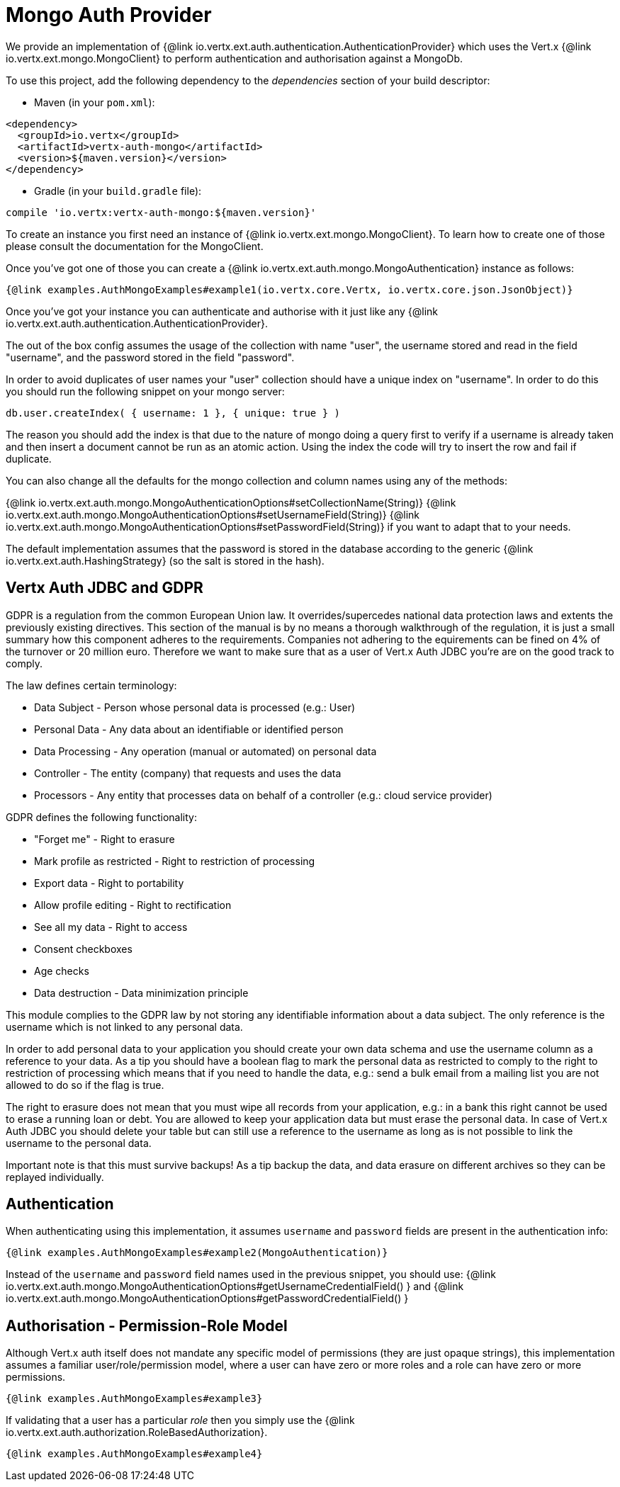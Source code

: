 = Mongo Auth Provider

We provide an implementation of {@link io.vertx.ext.auth.authentication.AuthenticationProvider} which uses the Vert.x {@link io.vertx.ext.mongo.MongoClient}
to perform authentication and authorisation against a MongoDb.

To use this project, add the following
dependency to the _dependencies_ section of your build descriptor:

* Maven (in your `pom.xml`):

[source,xml,subs="+attributes"]
----
<dependency>
  <groupId>io.vertx</groupId>
  <artifactId>vertx-auth-mongo</artifactId>
  <version>${maven.version}</version>
</dependency>
----

* Gradle (in your `build.gradle` file):

[source,groovy,subs="+attributes"]
----
compile 'io.vertx:vertx-auth-mongo:${maven.version}'
----

To create an instance you first need an instance of {@link io.vertx.ext.mongo.MongoClient}. To learn how to create one
of those please consult the documentation for the MongoClient.

Once you've got one of those you can create a {@link io.vertx.ext.auth.mongo.MongoAuthentication} instance as follows:

[source,$lang]
----
{@link examples.AuthMongoExamples#example1(io.vertx.core.Vertx, io.vertx.core.json.JsonObject)}
----

Once you've got your instance you can authenticate and authorise with it just like any {@link io.vertx.ext.auth.authentication.AuthenticationProvider}.

The out of the box config assumes the usage of the collection with name "user", the username stored and read in the field "username", and the password
stored in the field "password".

In order to avoid duplicates of user names your "user" collection should have a unique index on "username". In order
to do this you should run the following snippet on your mongo server:

----
db.user.createIndex( { username: 1 }, { unique: true } )
----

The reason you should add the index is that due to the nature of mongo doing a query first to verify if a username is
already taken and then insert a document cannot be run as an atomic action. Using the index the code will try to
insert the row and fail if duplicate.

You can also change all the defaults for the mongo collection and column names using any of the methods:

{@link io.vertx.ext.auth.mongo.MongoAuthenticationOptions#setCollectionName(String)}
{@link io.vertx.ext.auth.mongo.MongoAuthenticationOptions#setUsernameField(String)}
{@link io.vertx.ext.auth.mongo.MongoAuthenticationOptions#setPasswordField(String)}
if you want to adapt that to your needs.

The default implementation assumes that the password is stored in the database according to the generic {@link io.vertx.ext.auth.HashingStrategy} (so the salt is stored in the hash).

== Vertx Auth JDBC and GDPR

GDPR is a regulation from the common European Union law. It overrides/supercedes national data protection laws and
extents the previously existing directives. This section of the manual is by no means a thorough walkthrough of the
regulation, it is just a small summary how this component adheres to the requirements. Companies not adhering to the
equirements can be fined on 4% of the turnover or 20 million euro. Therefore we want to make sure that as a user of
Vert.x Auth JDBC you're are on the good track to comply.

The law defines certain terminology:

* Data Subject - Person whose personal data is processed (e.g.: User)
* Personal Data - Any data about an identifiable or identified person
* Data Processing - Any operation (manual or automated) on personal data
* Controller - The entity (company) that requests and uses the data
* Processors - Any entity that processes data on behalf of a controller (e.g.: cloud service provider)

GDPR defines the following functionality:

* "Forget me" - Right to erasure
* Mark profile as restricted - Right to restriction of processing
* Export data - Right to portability
* Allow profile editing - Right to rectification
* See all my data - Right to access
* Consent checkboxes
* Age checks
* Data destruction - Data minimization principle

This module complies to the GDPR law by not storing any identifiable information about a data subject. The only
reference is the username which is not linked to any personal data.

In order to add personal data to your application you should create your own data schema and use the username column
as a reference to your data. As a tip you should have a boolean flag to mark the personal data as restricted to
comply to the right to restriction of processing which means that if you need to handle the data, e.g.: send a bulk
email from a mailing list you are not allowed to do so if the flag is true.

The right to erasure does not mean that you must wipe all records from your application, e.g.: in a bank this right
cannot be used to erase a running loan or debt. You are allowed to keep your application data but must erase the
personal data. In case of Vert.x Auth JDBC you should delete your table but can still use a reference to the
username as long as is not possible to link the username to the personal data.

Important note is that this must survive backups! As a tip backup the data, and data erasure on different archives so
they can be replayed individually.

== Authentication

When authenticating using this implementation, it assumes `username` and `password` fields are present in the
authentication info:

[source,$lang]
----
{@link examples.AuthMongoExamples#example2(MongoAuthentication)}
----
Instead of the `username` and `password` field names used in the previous snippet, you should use:
{@link io.vertx.ext.auth.mongo.MongoAuthenticationOptions#getUsernameCredentialField() } and
{@link io.vertx.ext.auth.mongo.MongoAuthenticationOptions#getPasswordCredentialField() }

== Authorisation - Permission-Role Model

Although Vert.x auth itself does not mandate any specific model of permissions (they are just opaque strings), this
implementation assumes a familiar user/role/permission model, where a user can have zero or more roles and a role
can have zero or more permissions.

[source,$lang]
----
{@link examples.AuthMongoExamples#example3}
----

If validating that a user has a particular _role_ then you simply use the {@link io.vertx.ext.auth.authorization.RoleBasedAuthorization}.

[source,$lang]
----
{@link examples.AuthMongoExamples#example4}
----
